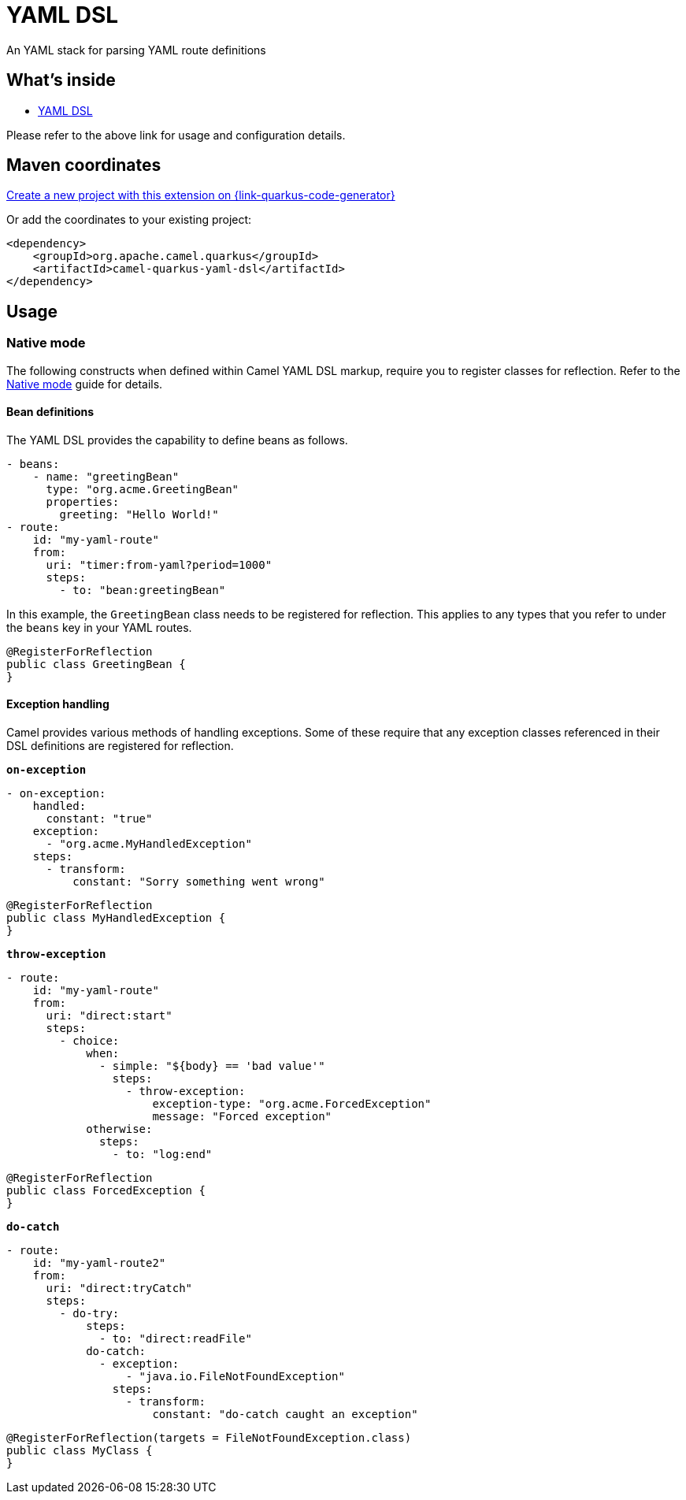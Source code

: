 // Do not edit directly!
// This file was generated by camel-quarkus-maven-plugin:update-extension-doc-page
[id="extensions-yaml-dsl"]
= YAML DSL
:linkattrs:
:cq-artifact-id: camel-quarkus-yaml-dsl
:cq-native-supported: true
:cq-status: Stable
:cq-status-deprecation: Stable
:cq-description: An YAML stack for parsing YAML route definitions
:cq-deprecated: false
:cq-jvm-since: 1.8.0
:cq-native-since: 1.8.0

ifeval::[{doc-show-badges} == true]
[.badges]
[.badge-key]##JVM since##[.badge-supported]##1.8.0## [.badge-key]##Native since##[.badge-supported]##1.8.0##
endif::[]

An YAML stack for parsing YAML route definitions

[id="extensions-yaml-dsl-whats-inside"]
== What's inside

* xref:{cq-camel-components}:others:yaml-dsl.adoc[YAML DSL]

Please refer to the above link for usage and configuration details.

[id="extensions-yaml-dsl-maven-coordinates"]
== Maven coordinates

https://{link-quarkus-code-generator}/?extension-search=camel-quarkus-yaml-dsl[Create a new project with this extension on {link-quarkus-code-generator}, window="_blank"]

Or add the coordinates to your existing project:

[source,xml]
----
<dependency>
    <groupId>org.apache.camel.quarkus</groupId>
    <artifactId>camel-quarkus-yaml-dsl</artifactId>
</dependency>
----
ifeval::[{doc-show-user-guide-link} == true]
Check the xref:user-guide/index.adoc[User guide] for more information about writing Camel Quarkus applications.
endif::[]

[id="extensions-yaml-dsl-usage"]
== Usage
[id="extensions-yaml-dsl-usage-native-mode"]
=== Native mode

The following constructs when defined within Camel YAML DSL markup, require you to register classes for reflection. Refer to the xref:user-guide/native-mode.adoc#reflection[Native mode] guide for details.

[id="extensions-yaml-dsl-usage-bean-definitions"]
==== Bean definitions

The YAML DSL provides the capability to define beans as follows.

[source,yaml]
----
- beans:
    - name: "greetingBean"
      type: "org.acme.GreetingBean"
      properties:
        greeting: "Hello World!"
- route:
    id: "my-yaml-route"
    from:
      uri: "timer:from-yaml?period=1000"
      steps:
        - to: "bean:greetingBean"
----

In this example, the `GreetingBean` class needs to be registered for reflection. This applies to any types that you refer to under the `beans` key in your YAML routes.

[source,java]
----
@RegisterForReflection
public class GreetingBean {
}
----

[id="extensions-yaml-dsl-usage-exception-handling"]
==== Exception handling

Camel provides various methods of handling exceptions. Some of these require that any exception classes referenced in their DSL definitions are registered for reflection.

`*on-exception*`

[source,yaml]
----
- on-exception:
    handled:
      constant: "true"
    exception:
      - "org.acme.MyHandledException"
    steps:
      - transform:
          constant: "Sorry something went wrong"
----

[source,java]
----
@RegisterForReflection
public class MyHandledException {
}
----

`*throw-exception*`

[source,yaml]
----
- route:
    id: "my-yaml-route"
    from:
      uri: "direct:start"
      steps:
        - choice:
            when:
              - simple: "${body} == 'bad value'"
                steps:
                  - throw-exception:
                      exception-type: "org.acme.ForcedException"
                      message: "Forced exception"
            otherwise:
              steps:
                - to: "log:end"
----

[source,java]
----
@RegisterForReflection
public class ForcedException {
}
----

`*do-catch*`

[source,yaml]
----
- route:
    id: "my-yaml-route2"
    from:
      uri: "direct:tryCatch"
      steps:
        - do-try:
            steps:
              - to: "direct:readFile"
            do-catch:
              - exception:
                  - "java.io.FileNotFoundException"
                steps:
                  - transform:
                      constant: "do-catch caught an exception"
----

[source,java]
----
@RegisterForReflection(targets = FileNotFoundException.class)
public class MyClass {
}
----

